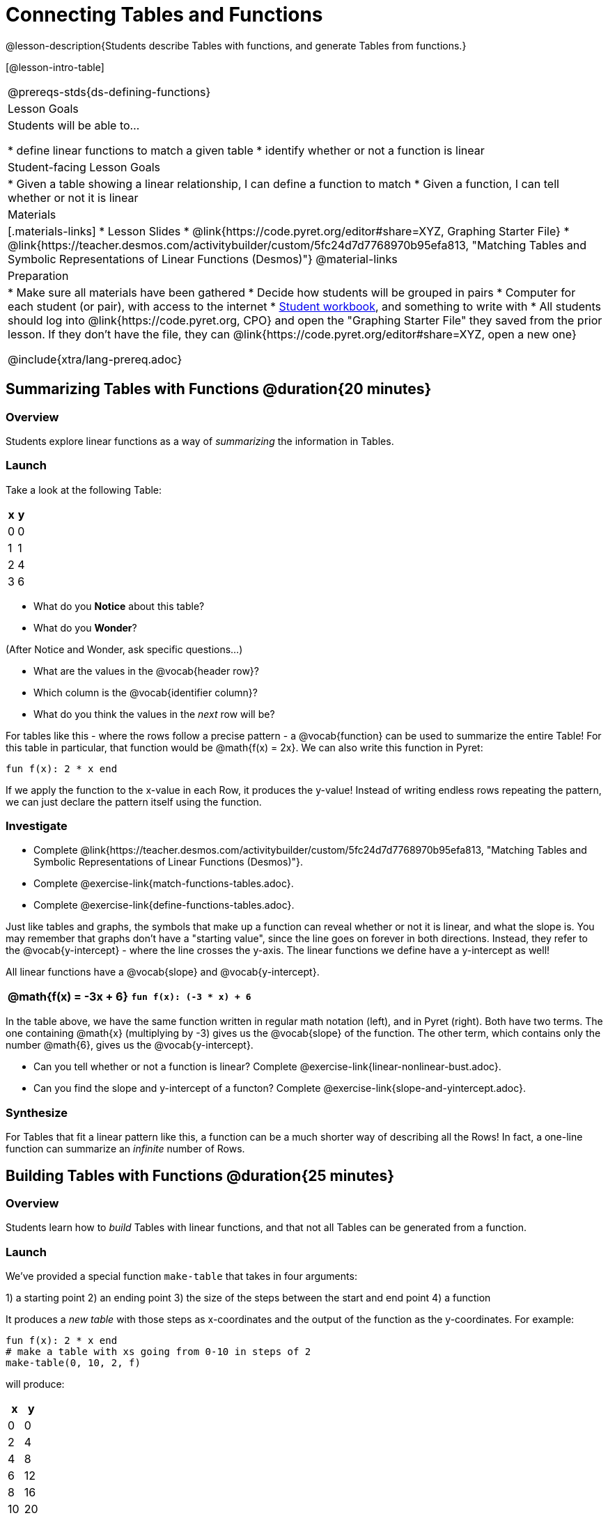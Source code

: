 = Connecting Tables and Functions

++++
<style>
.small-table {max-width: 75%}
</style>
++++

@lesson-description{Students describe Tables with functions, and generate Tables from functions.}

[@lesson-intro-table]
|===
@prereqs-stds{ds-defining-functions}
| Lesson Goals
| Students will be able to...

* define linear functions to match a given table
* identify whether or not a function is linear

| Student-facing Lesson Goals
|

* Given a table showing a linear relationship, I can define a function to match
* Given a function, I can tell whether or not it is linear

| Materials
|[.materials-links]
* Lesson Slides
* @link{https://code.pyret.org/editor#share=XYZ, Graphing Starter File}
* @link{https://teacher.desmos.com/activitybuilder/custom/5fc24d7d7768970b95efa813, "Matching Tables and Symbolic Representations of Linear Functions (Desmos)"}
@material-links

| Preparation
|
* Make sure all materials have been gathered
* Decide how students will be grouped in pairs
* Computer for each student (or pair), with access to the internet
* link:{pathwayrootdir}/workbook/workbook.pdf[Student workbook], and something to write with
* All students should log into @link{https://code.pyret.org, CPO} and open the "Graphing Starter File" they saved from the prior lesson. If they don't have the file, they can @link{https://code.pyret.org/editor#share=XYZ, open a new one}

@include{xtra/lang-prereq.adoc}
|===

== Summarizing Tables with Functions @duration{20 minutes}

=== Overview
Students explore linear functions as a way of _summarizing_ the information in Tables.

=== Launch
Take a look at the following Table:

[.pyret-table.small-table,cols="^.^1,^.^1",options="header"]
|===
| x | y
| 0 | 0
| 1 | 1
| 2 | 4
| 3 | 6
|===

* What do you *Notice* about this table?
* What do you *Wonder*?

(After Notice and Wonder, ask specific questions...)

* What are the values in the @vocab{header row}?
* Which column is the @vocab{identifier column}?
* What do you think the values in the _next_ row will be?

For tables like this - where the rows follow a precise pattern - a @vocab{function} can be used to summarize the entire Table! For this table in particular, that function would be @math{f(x) = 2x}. We can also write this function in Pyret:


```
fun f(x): 2 * x end
```

If we apply the function to the x-value in each Row, it produces the y-value! Instead of writing endless rows repeating the pattern, we can just declare the pattern itself using the function.

=== Investigate
[.lesson-instruction]
- Complete @link{https://teacher.desmos.com/activitybuilder/custom/5fc24d7d7768970b95efa813, "Matching Tables and Symbolic Representations of Linear Functions (Desmos)"}.
- Complete @exercise-link{match-functions-tables.adoc}.
- Complete @exercise-link{define-functions-tables.adoc}.

Just like tables and graphs, the symbols that make up a function can reveal whether or not it is linear, and what the slope is. You may remember that graphs don't have a "starting value", since the line goes on forever in both directions. Instead, they refer to the @vocab{y-intercept} - where the line crosses the y-axis. The linear functions we define have a y-intercept as well! 

[.lesson-point]
All linear functions have a @vocab{slope} and @vocab{y-intercept}.

[.pyret-table.first-table,cols="1,1",options="header"]
|===
|@math{f(x) = -3x + 6}
|`fun f(x): (-3 * x) + 6`
|===

In the table above, we have the same function written in regular math notation (left), and in Pyret (right). Both have two terms. The one containing @math{x} (multiplying by -3) gives us the @vocab{slope} of the function. The other term, which contains only the number @math{6}, gives us the @vocab{y-intercept}.

[.lesson-instruction]
- Can you tell whether or not a function is linear? Complete @exercise-link{linear-nonlinear-bust.adoc}.
- Can you find the slope and y-intercept of a functon? Complete @exercise-link{slope-and-yintercept.adoc}.

=== Synthesize
For Tables that fit a linear pattern like this, a function can be a much shorter way of describing all the Rows! In fact, a one-line function can summarize an _infinite_ number of Rows.

== Building Tables with Functions @duration{25 minutes}

=== Overview
Students learn how to _build_ Tables with linear functions, and that not all Tables can be generated from a function.

=== Launch
We've provided a special function `make-table` that takes in four arguments:

1) a starting point
2) an ending point
3) the size of the steps between the start and end point
4) a function

It produces a __new table__ with those steps as x-coordinates and the output of the function as the y-coordinates. For example:

```
fun f(x): 2 * x end
# make a table with xs going from 0-10 in steps of 2
make-table(0, 10, 2, f)
```

will produce:
[.pyret-table,cols="^.^1,^.^1",options="header"]
|===
|  x |  y
|  0 |  0
|  2 |  4
|  4 |  8
|  6 | 12
|  8 | 16
| 10 | 20
|===

[.lesson-instruction]
* What is the @vocab{slope} of this function? The @vocab{y-intercept}?
* How could we change this code to make steps of 1, instead of 2?
* How could we change this code to make a table for the integer values between 20 and 200, skipping by 10? 
* How could we change this code to make a table for a different function altogether? 
* Open the Table and Graphs Starter File, and try defining different functions and using them to build Tables.

=== Investigate
[.lesson-instruction]
* @exercise-link{building-tables-from-functions.adoc, Match the code to the Table} it will generate.
* Can every Table be built from a function?

Any Table __constructed from a function__ will have points that precisely follow the pattern. But the opposite is not true: plenty of Tables don't follow the pattern of any function! In fact, most Tables in Data Science __don't__ follow an exact pattern! Can you tell which is which?

[.lesson-instruction]
Open @exercise-link{not-all-tables.adoc}. Which of these tables can be summarized by a function? Which ones can't?

=== Synthesize
Some things in life run like clockwork: 

* A car traveling at 50mph will take two hours to travel 50 miles
* If someone can make a bouquet of flowers every 15 minutes, you know it will take them 45 minutes to make three of them.

For these things, functions perfectly model what happens in reality. But...reality usually isn't quite so neat and tidy!

[.lesson-point]
Data Science is about making sense of life's messiness.

Outside of a math book, cars don't _actually_ move at exactly 50mph. Maybe the driver hits the gas at one point, or slows down to avoid a pothole. A worker at a flower shop may take a minute to use the bathroom! Algebraic functions can give us a good _approximation_ for how the world works, but they aren't an exact fit.

We don't use Data Science to find a perfect model for real life. We use it to find the __closest model__ we can to fit the messy data.


== Additional Exercises:


